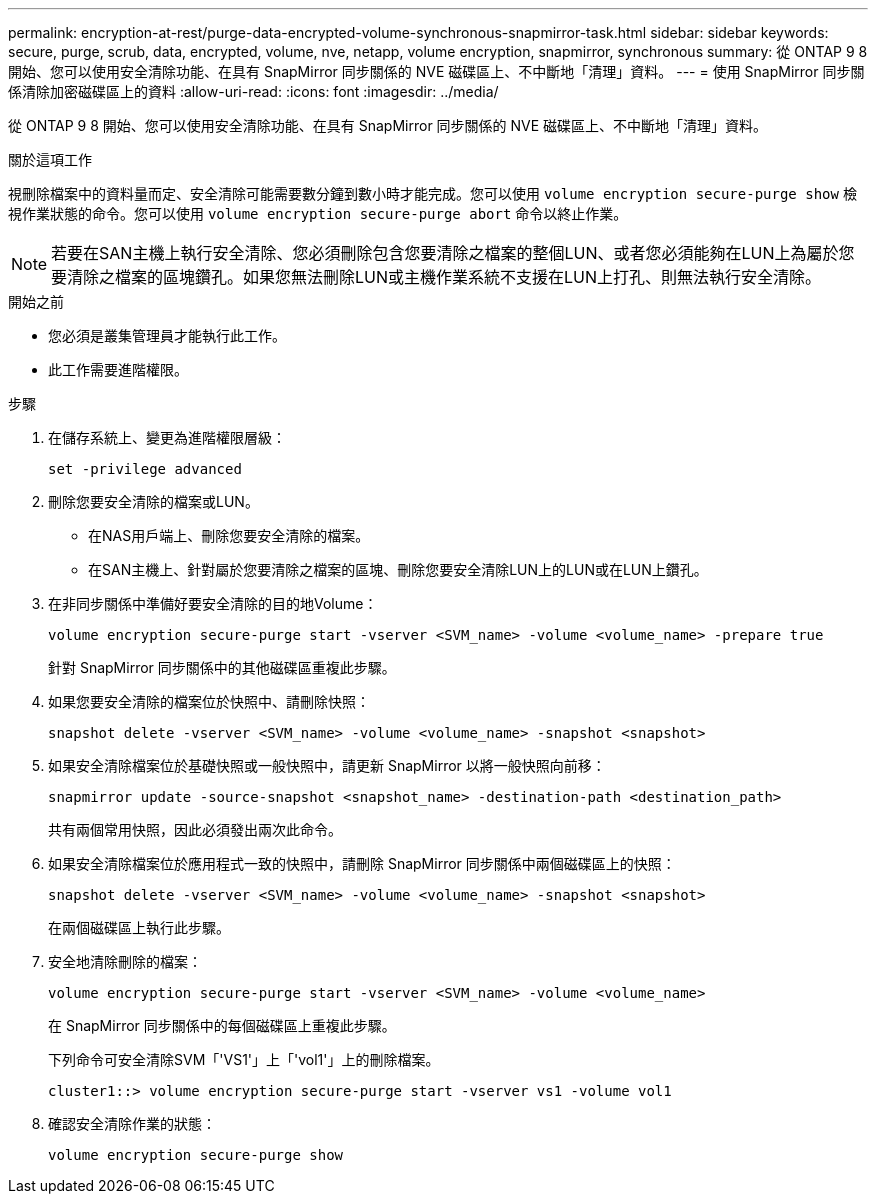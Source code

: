 ---
permalink: encryption-at-rest/purge-data-encrypted-volume-synchronous-snapmirror-task.html 
sidebar: sidebar 
keywords: secure, purge, scrub, data, encrypted, volume, nve, netapp, volume encryption, snapmirror, synchronous 
summary: 從 ONTAP 9 8 開始、您可以使用安全清除功能、在具有 SnapMirror 同步關係的 NVE 磁碟區上、不中斷地「清理」資料。 
---
= 使用 SnapMirror 同步關係清除加密磁碟區上的資料
:allow-uri-read: 
:icons: font
:imagesdir: ../media/


[role="lead"]
從 ONTAP 9 8 開始、您可以使用安全清除功能、在具有 SnapMirror 同步關係的 NVE 磁碟區上、不中斷地「清理」資料。

.關於這項工作
視刪除檔案中的資料量而定、安全清除可能需要數分鐘到數小時才能完成。您可以使用 `volume encryption secure-purge show` 檢視作業狀態的命令。您可以使用 `volume encryption secure-purge abort` 命令以終止作業。


NOTE: 若要在SAN主機上執行安全清除、您必須刪除包含您要清除之檔案的整個LUN、或者您必須能夠在LUN上為屬於您要清除之檔案的區塊鑽孔。如果您無法刪除LUN或主機作業系統不支援在LUN上打孔、則無法執行安全清除。

.開始之前
* 您必須是叢集管理員才能執行此工作。
* 此工作需要進階權限。


.步驟
. 在儲存系統上、變更為進階權限層級：
+
`set -privilege advanced`

. 刪除您要安全清除的檔案或LUN。
+
** 在NAS用戶端上、刪除您要安全清除的檔案。
** 在SAN主機上、針對屬於您要清除之檔案的區塊、刪除您要安全清除LUN上的LUN或在LUN上鑽孔。


. 在非同步關係中準備好要安全清除的目的地Volume：
+
`volume encryption secure-purge start -vserver <SVM_name> -volume <volume_name> -prepare true`

+
針對 SnapMirror 同步關係中的其他磁碟區重複此步驟。

. 如果您要安全清除的檔案位於快照中、請刪除快照：
+
`snapshot delete -vserver <SVM_name> -volume <volume_name> -snapshot <snapshot>`

. 如果安全清除檔案位於基礎快照或一般快照中，請更新 SnapMirror 以將一般快照向前移：
+
`snapmirror update -source-snapshot <snapshot_name> -destination-path <destination_path>`

+
共有兩個常用快照，因此必須發出兩次此命令。

. 如果安全清除檔案位於應用程式一致的快照中，請刪除 SnapMirror 同步關係中兩個磁碟區上的快照：
+
`snapshot delete -vserver <SVM_name> -volume <volume_name> -snapshot <snapshot>`

+
在兩個磁碟區上執行此步驟。

. 安全地清除刪除的檔案：
+
`volume encryption secure-purge start -vserver <SVM_name> -volume <volume_name>`

+
在 SnapMirror 同步關係中的每個磁碟區上重複此步驟。

+
下列命令可安全清除SVM「'VS1'」上「'vol1'」上的刪除檔案。

+
[listing]
----
cluster1::> volume encryption secure-purge start -vserver vs1 -volume vol1
----
. 確認安全清除作業的狀態：
+
`volume encryption secure-purge show`


